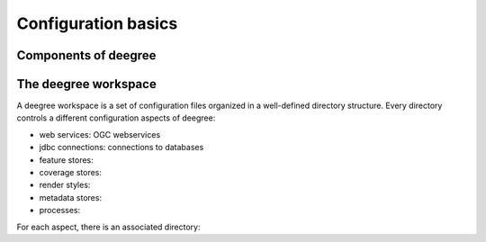 .. _anchor-configuration-basics:

====================
Configuration basics
====================

---------------------
Components of deegree
---------------------

---------------------
The deegree workspace
---------------------

A deegree workspace is a set of configuration files organized in a well-defined directory structure. Every directory controls a different configuration aspects of deegree:

* web services: OGC webservices
* jdbc connections: connections to databases
* feature stores: 
* coverage stores:
* render styles:
* metadata stores:
* processes:

For each aspect, there is an associated directory:





